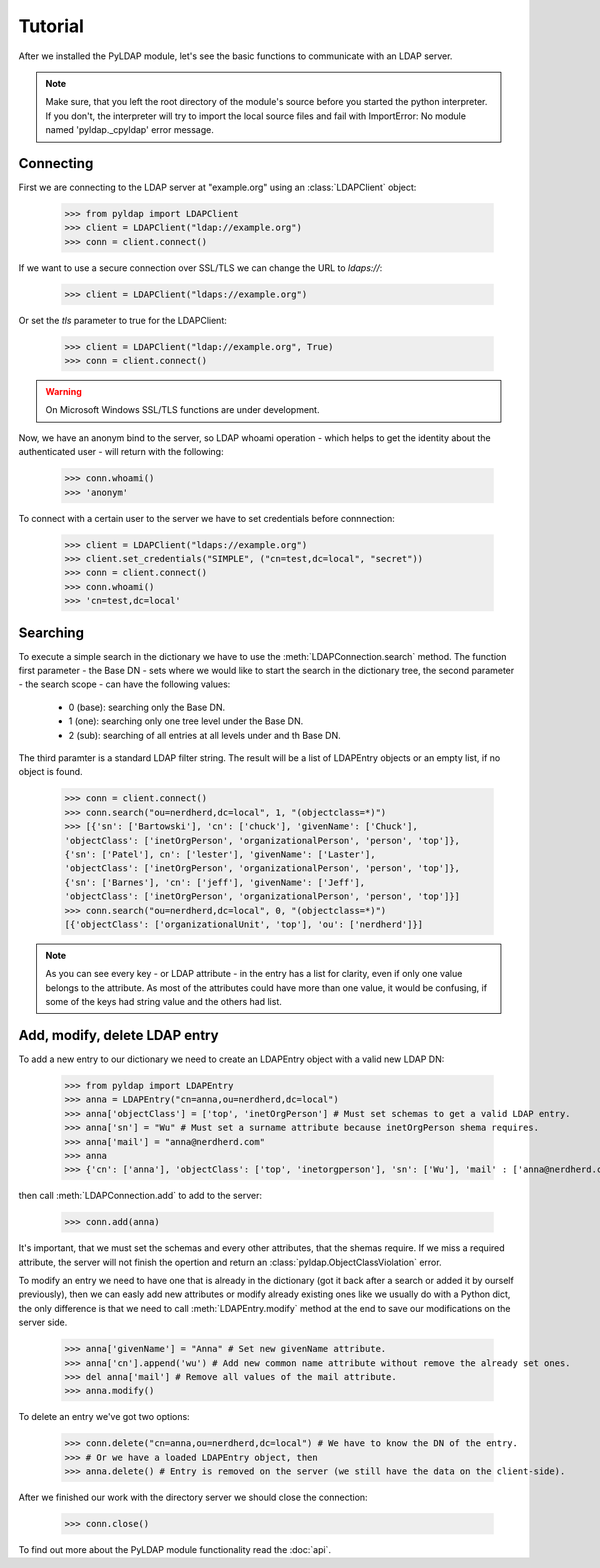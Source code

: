 Tutorial
========

.. module:: pyldap

After we installed the PyLDAP module, let's see the basic functions to communicate with an LDAP server.

.. note::
   Make sure, that you left the root directory of the module's source before you started the python 
   interpreter. If you don't, the interpreter will try to import the local source files and fail with
   ImportError: No module named 'pyldap._cpyldap' error message. 

Connecting
----------

First we are connecting to the LDAP server at "example.org" using an :class:`LDAPClient` object:

    >>> from pyldap import LDAPClient
    >>> client = LDAPClient("ldap://example.org")
    >>> conn = client.connect()

If we want to use a secure connection over SSL/TLS we can change the URL to `ldaps://`:

    >>> client = LDAPClient("ldaps://example.org")

Or set the `tls` parameter to true for the LDAPClient:
       
    >>> client = LDAPClient("ldap://example.org", True)
    >>> conn = client.connect()
    
.. warning:: On Microsoft Windows SSL/TLS functions are under development.   
    
Now, we have an anonym bind to the server, so LDAP whoami operation - which helps to get the identity 
about the authenticated user - will return with the following:

    >>> conn.whoami()
    >>> 'anonym'

To connect with a certain user to the server we have to set credentials before connnection:

    >>> client = LDAPClient("ldaps://example.org")
    >>> client.set_credentials("SIMPLE", ("cn=test,dc=local", "secret"))
    >>> conn = client.connect()
    >>> conn.whoami()
    >>> 'cn=test,dc=local'
    
Searching
---------

To execute a simple search in the dictionary we have to use the :meth:`LDAPConnection.search` method. The
function first parameter - the Base DN - sets where we would like to start the search in the 
dictionary tree, the second parameter - the search scope - can have the following values:
    
    - 0 (base): searching only  the Base DN.
    - 1 (one): searching only one tree level under the Base DN.
    - 2 (sub): searching of all entries at all levels under and th Base DN.

The third paramter is a standard LDAP filter string. 
The result will be a list of LDAPEntry objects or an empty list, if no object is found. 

    >>> conn = client.connect()
    >>> conn.search("ou=nerdherd,dc=local", 1, "(objectclass=*)")
    >>> [{'sn': ['Bartowski'], 'cn': ['chuck'], 'givenName': ['Chuck'], 
    'objectClass': ['inetOrgPerson', 'organizationalPerson', 'person', 'top']}, 
    {'sn': ['Patel'], cn': ['lester'], 'givenName': ['Laster'], 
    'objectClass': ['inetOrgPerson', 'organizationalPerson', 'person', 'top']}, 
    {'sn': ['Barnes'], 'cn': ['jeff'], 'givenName': ['Jeff'], 
    'objectClass': ['inetOrgPerson', 'organizationalPerson', 'person', 'top']}]
    >>> conn.search("ou=nerdherd,dc=local", 0, "(objectclass=*)")
    [{'objectClass': ['organizationalUnit', 'top'], 'ou': ['nerdherd']}]
    
.. note:: 
          As you can see every key - or LDAP attribute - in the entry has a list for clarity, even 
          if only one value belongs to the attribute. As most of the attributes could have more 
          than one value, it would be confusing, if some of the keys had string value and the 
          others had list.     

Add, modify, delete LDAP entry
------------------------------

To add a new entry to our dictionary we need to create an LDAPEntry object with a valid new LDAP DN:

    >>> from pyldap import LDAPEntry
    >>> anna = LDAPEntry("cn=anna,ou=nerdherd,dc=local")
    >>> anna['objectClass'] = ['top', 'inetOrgPerson'] # Must set schemas to get a valid LDAP entry.
    >>> anna['sn'] = "Wu" # Must set a surname attribute because inetOrgPerson shema requires.
    >>> anna['mail'] = "anna@nerdherd.com"
    >>> anna  
    >>> {'cn': ['anna'], 'objectClass': ['top', 'inetorgperson'], 'sn': ['Wu'], 'mail' : ['anna@nerdherd.com']}

then call :meth:`LDAPConnection.add` to add to the server:

    >>> conn.add(anna)
    
It's important, that we must set the schemas and every other attributes, that the shemas require. If we miss 
a required attribute, the server will not finish the opertion and return an :class:`pyldap.ObjectClassViolation` error.

To modify an entry we need to have one that is already in the dictionary (got it back after a search or added 
it by ourself previously), then we can easly add new attributes or modify already existing ones like we usually do
with a Python dict, the only difference is that we need to call :meth:`LDAPEntry.modify` method at the end to save 
our modifications on the server side. 

    >>> anna['givenName'] = "Anna" # Set new givenName attribute.
    >>> anna['cn'].append('wu') # Add new common name attribute without remove the already set ones.
    >>> del anna['mail'] # Remove all values of the mail attribute.
    >>> anna.modify()

To delete an entry we've got two options:

    >>> conn.delete("cn=anna,ou=nerdherd,dc=local") # We have to know the DN of the entry.
    >>> # Or we have a loaded LDAPEntry object, then
    >>> anna.delete() # Entry is removed on the server (we still have the data on the client-side).

After we finished our work with the directory server we should close the connection:

    >>> conn.close()
    
To find out more about the PyLDAP module functionality read the :doc:`api`. 